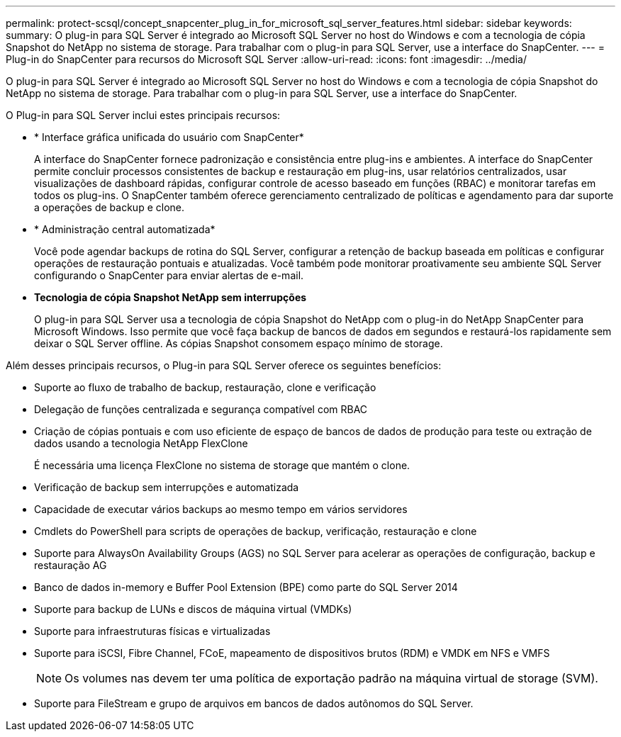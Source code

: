 ---
permalink: protect-scsql/concept_snapcenter_plug_in_for_microsoft_sql_server_features.html 
sidebar: sidebar 
keywords:  
summary: O plug-in para SQL Server é integrado ao Microsoft SQL Server no host do Windows e com a tecnologia de cópia Snapshot do NetApp no sistema de storage. Para trabalhar com o plug-in para SQL Server, use a interface do SnapCenter. 
---
= Plug-in do SnapCenter para recursos do Microsoft SQL Server
:allow-uri-read: 
:icons: font
:imagesdir: ../media/


[role="lead"]
O plug-in para SQL Server é integrado ao Microsoft SQL Server no host do Windows e com a tecnologia de cópia Snapshot do NetApp no sistema de storage. Para trabalhar com o plug-in para SQL Server, use a interface do SnapCenter.

O Plug-in para SQL Server inclui estes principais recursos:

* * Interface gráfica unificada do usuário com SnapCenter*
+
A interface do SnapCenter fornece padronização e consistência entre plug-ins e ambientes. A interface do SnapCenter permite concluir processos consistentes de backup e restauração em plug-ins, usar relatórios centralizados, usar visualizações de dashboard rápidas, configurar controle de acesso baseado em funções (RBAC) e monitorar tarefas em todos os plug-ins. O SnapCenter também oferece gerenciamento centralizado de políticas e agendamento para dar suporte a operações de backup e clone.

* * Administração central automatizada*
+
Você pode agendar backups de rotina do SQL Server, configurar a retenção de backup baseada em políticas e configurar operações de restauração pontuais e atualizadas. Você também pode monitorar proativamente seu ambiente SQL Server configurando o SnapCenter para enviar alertas de e-mail.

* *Tecnologia de cópia Snapshot NetApp sem interrupções*
+
O plug-in para SQL Server usa a tecnologia de cópia Snapshot do NetApp com o plug-in do NetApp SnapCenter para Microsoft Windows. Isso permite que você faça backup de bancos de dados em segundos e restaurá-los rapidamente sem deixar o SQL Server offline. As cópias Snapshot consomem espaço mínimo de storage.



Além desses principais recursos, o Plug-in para SQL Server oferece os seguintes benefícios:

* Suporte ao fluxo de trabalho de backup, restauração, clone e verificação
* Delegação de funções centralizada e segurança compatível com RBAC
* Criação de cópias pontuais e com uso eficiente de espaço de bancos de dados de produção para teste ou extração de dados usando a tecnologia NetApp FlexClone
+
É necessária uma licença FlexClone no sistema de storage que mantém o clone.

* Verificação de backup sem interrupções e automatizada
* Capacidade de executar vários backups ao mesmo tempo em vários servidores
* Cmdlets do PowerShell para scripts de operações de backup, verificação, restauração e clone
* Suporte para AlwaysOn Availability Groups (AGS) no SQL Server para acelerar as operações de configuração, backup e restauração AG
* Banco de dados in-memory e Buffer Pool Extension (BPE) como parte do SQL Server 2014
* Suporte para backup de LUNs e discos de máquina virtual (VMDKs)
* Suporte para infraestruturas físicas e virtualizadas
* Suporte para iSCSI, Fibre Channel, FCoE, mapeamento de dispositivos brutos (RDM) e VMDK em NFS e VMFS
+

NOTE: Os volumes nas devem ter uma política de exportação padrão na máquina virtual de storage (SVM).

* Suporte para FileStream e grupo de arquivos em bancos de dados autônomos do SQL Server.

